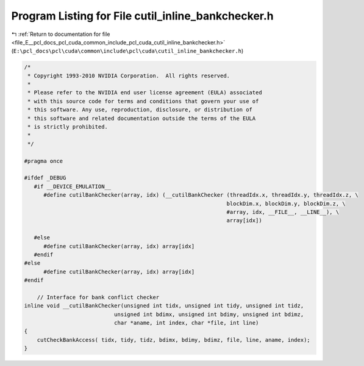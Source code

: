 
.. _program_listing_file_E__pcl_docs_pcl_cuda_common_include_pcl_cuda_cutil_inline_bankchecker.h:

Program Listing for File cutil_inline_bankchecker.h
===================================================

|exhale_lsh| :ref:`Return to documentation for file <file_E__pcl_docs_pcl_cuda_common_include_pcl_cuda_cutil_inline_bankchecker.h>` (``E:\pcl_docs\pcl\cuda\common\include\pcl\cuda\cutil_inline_bankchecker.h``)

.. |exhale_lsh| unicode:: U+021B0 .. UPWARDS ARROW WITH TIP LEFTWARDS

.. code-block:: cpp

   /*
    * Copyright 1993-2010 NVIDIA Corporation.  All rights reserved.
    *
    * Please refer to the NVIDIA end user license agreement (EULA) associated
    * with this source code for terms and conditions that govern your use of
    * this software. Any use, reproduction, disclosure, or distribution of
    * this software and related documentation outside the terms of the EULA
    * is strictly prohibited.
    *
    */
    
   #pragma once
   
   #ifdef _DEBUG
      #if __DEVICE_EMULATION__
         #define cutilBankChecker(array, idx) (__cutilBankChecker (threadIdx.x, threadIdx.y, threadIdx.z, \
                                                                  blockDim.x, blockDim.y, blockDim.z, \
                                                                  #array, idx, __FILE__, __LINE__), \
                                                                  array[idx])
   
      #else
         #define cutilBankChecker(array, idx) array[idx] 
      #endif
   #else
         #define cutilBankChecker(array, idx) array[idx]
   #endif
   
       // Interface for bank conflict checker
   inline void __cutilBankChecker(unsigned int tidx, unsigned int tidy, unsigned int tidz,
                               unsigned int bdimx, unsigned int bdimy, unsigned int bdimz,
                               char *aname, int index, char *file, int line) 
   {
       cutCheckBankAccess( tidx, tidy, tidz, bdimx, bdimy, bdimz, file, line, aname, index);
   }
